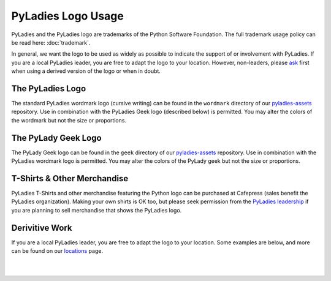 .. _logo-policy:

PyLadies Logo Usage
===================

PyLadies and the PyLadies logo are trademarks of the Python Software Foundation.  The full trademark usage policy can be read here: :doc:`trademark`.

In general, we want the logo to be used as widely as possible to indicate the support of or involvement with PyLadies. If you are a local PyLadies leader, you are free to adapt the logo to your location.  However, non-leaders, please `ask`_ first when using a derived version of the logo or when in doubt.


The PyLadies Logo
-----------------

The standard PyLadies wordmark logo (cursive writing) can be found in the ``wordmark`` directory of our `pyladies-assets`_ repository.  Use in combination with the PyLadies Geek logo (described below) is permitted. You may alter the colors of the wordmark but not the size or proportions.

.. image:: ../_static/images/logos/pyladies_wordmark_standard_black.png
    :alt: PyLadies Wordmark
    :width: 200px
    :align: center
    :target: https://github.com/pyladies/pyladies-assets/blob/master/wordmark/png/pyladies_wordmark_standard_black.png

The PyLady Geek Logo
----------------------

The PyLady Geek logo can be found in the ``geek`` directory of our `pyladies-assets`_ repository.  Use in combination with the PyLadies wordmark logo is permitted.  You may alter the colors of the PyLady geek but not the size or proportions.

.. image:: ../_static/images/logos/pylady_geek_full_standard.png
    :alt: PyLadies Geek
    :width: 100px
    :align: center
    :target: https://github.com/pyladies/pyladies-assets/blob/master/geek/png/pylady_geek_full_standard.png

T-Shirts & Other Merchandise
----------------------------

PyLadies T-Shirts and other merchandise featuring the Python logo can be purchased at Cafepress (sales benefit the PyLadies organization). Making your own shirts is OK too, but please seek permission from the `PyLadies leadership <ask>`_ if you are planning to sell merchandise that shows the PyLadies logo.


Derivitive Work
---------------

If you are a local PyLadies leader, you are free to adapt the logo to your location.  Some examples are below, and more can be found on our `locations`_ page.

.. image:: ../_static/images/logos/australia.png
    :alt: PyLadies Australia
    :width: 100px
    :align: center
    :target: https://github.com/pyladies/pyladies-assets/blob/master/locations/pyladies_australia_logo.png

|

.. image:: ../_static/images/logos/losangeles.jpeg
    :alt: PyLadies LA
    :width: 100px
    :align: center
    :target: https://github.com/pyladies/pyladies-assets/tree/master/locations/LA

|

.. image:: ../_static/images/logos/pdx.png
    :alt: PyLadies PDX
    :width: 100px
    :align: center
    :target: https://github.com/pyladies/pyladies-assets/blob/master/locations/pyladies_pdx_logo.png



.. _ask: mailto:info@pyladies.com
.. _locations: http://www.pyladies.com/locations
.. _pyladies-assets: https://github.com/pyladies/pyladies-assets
